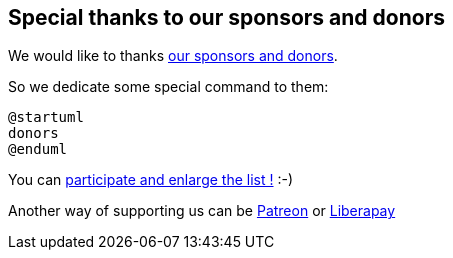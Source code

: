 == Special thanks to our sponsors and donors

We would like to thanks http://sourceforge.net/donate/index.php?group_id=259736[our sponsors and donors].

So we dedicate some special command to them:
[plantuml]
----
@startuml
donors
@enduml
----

You can http://plantuml.com/paypal[participate and enlarge the list !] :-)

Another way of supporting us can be http://plantuml.com/patreon[Patreon] or http://plantuml.com/lp[Liberapay]



